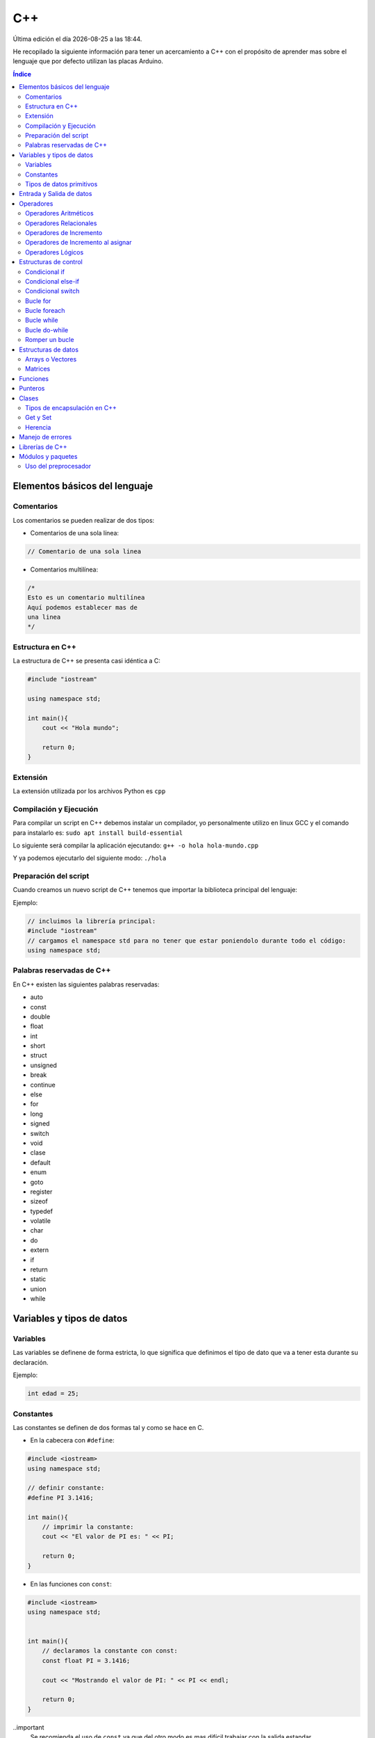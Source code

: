 ===
C++
===
  
.. image:: /logos/logo-cpp.png
    :scale: 25%
    :alt: Logo JS
    :align: center

.. |date| date::
.. |time| date:: %H:%M

Última edición el día |date| a las |time|.

He recopilado la siguiente información para tener un acercamiento a C++ con el propósito de aprender mas sobre el lenguaje que por defecto utilizan las placas Arduino.
 
.. contents:: Índice

Elementos básicos del lenguaje
##############################

Comentarios
***********
Los comentarios se pueden realizar de dos tipos:

* Comentarios de una sola línea:

.. code:: cpp

    // Comentario de una sola linea

* Comentarios multilínea:

.. code:: cpp

    /*
    Esto es un comentario multilínea
    Aquí podemos establecer mas de 
    una linea
    */

Estructura en C++
*****************
La estructura de C++ se presenta casi idéntica a C:

.. code:: cpp

    #include "iostream"

    using namespace std;

    int main(){
        cout << "Hola mundo";
        
        return 0;
    }
    

Extensión
*********
La extensión utilizada por los archivos Python es ``cpp``

Compilación y Ejecución
***********************
Para compilar un script en C++ debemos instalar un compilador, yo personalmente utilizo en linux GCC y el comando para instalarlo es: ``sudo apt install build-essential``

Lo siguiente será compilar la aplicación ejecutando: ``g++ -o hola hola-mundo.cpp``

Y ya podemos ejecutarlo del siguiente modo: ``./hola`` 

Preparación del script 
**********************
Cuando creamos un nuevo script de C++ tenemos que importar la biblioteca principal del lenguaje:

Ejemplo:

.. code:: c++

    // incluimos la librería principal:
    #include "iostream"
    // cargamos el namespace std para no tener que estar poniendolo durante todo el código:
    using namespace std;

Palabras reservadas de C++
**************************
En C++ existen las siguientes palabras reservadas:

* auto 
* const 
* double
* float
* int
* short
* struct
* unsigned
* break
* continue
* else
* for
* long 
* signed
* switch
* void
* clase
* default
* enum 
* goto
* register
* sizeof
* typedef
* volatile
* char
* do
* extern
* if
* return
* static
* union
* while


Variables y tipos de datos
##########################

Variables
*********
Las variables se definene de forma estricta, lo que significa que definimos el tipo de dato que va a tener esta durante su declaración.

Ejemplo:

.. code:: cpp

    int edad = 25;

Constantes
**********
Las constantes se definen de dos formas tal y como se hace en C.

* En la cabecera con ``#define``:

.. code:: cpp 

    #include <iostream>
    using namespace std;

    // definir constante:
    #define PI 3.1416;

    int main(){
        // imprimir la constante:
        cout << "El valor de PI es: " << PI;

        return 0;
    }

* En las funciones con ``const``:

.. code:: cpp 

    #include <iostream>
    using namespace std;


    int main(){
        // declaramos la constante con const:
        const float PI = 3.1416;

        cout << "Mostrando el valor de PI: " << PI << endl;

        return 0;
    }

..important
    Se recomienda el uso de ``const`` ya que del otro modo es mas difícil trabajar con la salida estandar.

Tipos de datos primitivos
*************************
Los tipos de datos mas comunes son los siguientes:

+--------------+-----------------------------------------------+-----------------------------+
| Tipo de dato | Denominación                                  | Ejemplo                     |
+==============+===============================================+=============================+
| void         | Vacío, nada, no retorno                       |                             |
+--------------+-----------------------------------------------+-----------------------------+
| int          | Número Entero                                 | 20, 5, -3, 0                |
+--------------+-----------------------------------------------+-----------------------------+
| float        | Número con decimales                          | 20.53, 12.5, -18.353        |
+--------------+-----------------------------------------------+-----------------------------+
| double       | Número con decimales mas preciso              | 20.53, 12.5234, -18.35332   |
+--------------+-----------------------------------------------+-----------------------------+
| bool         | Verdadero o falso                             | True, False                 |
+--------------+-----------------------------------------------+-----------------------------+
| char         | caracter o conjunto de caracteres             | "a", "x", "patata"          |
+--------------+-----------------------------------------------+-----------------------------+


Ejemplos:

.. code:: cpp 

    #include <iostream>
    using namespace std;

    int main(){
        // tipo char:
        char x = 'a';

        // tipo entero:
        int entero = 10;

        // tipo flotante:
        float decimal = 3.5;

        // operaciones:
        float resultado = entero + decimal;

        // booleano:
        bool valor = false;

        // impresión de resultado:
        cout << resultado << endl;

        return 0;
    }

Entrada y Salida de datos
#########################
La entrada y salida de datos en C++ es algo peculiar, pese a que se puede utilizar ``printf()`` y ``scanf()`` es mas recomendable utilizar ``cout`` y ``cin``

* Entrada de datos:

.. code:: cpp
    
    cout << "introduce un número: << endl; 
    cin >> numero;

* Salida de datos: 

.. code:: cpp

    // salida estandar:
    cout << "Hola amigo" << " así se puede " << " unir cadenas " endl; // endl salto de página o \n.

    // uso de variables:
    cout << "Tu número es " << numero << endl;
     

Operadores
##########

Operadores Aritméticos
**********************
Los operadores aritméticos que se presentan en C++ son los siguientes,
``+, -, *, /, %``

Estos podemos utilizarlos del siguiente modo:

.. code:: c++

    // asignación:
    int suma = 2 + 2;

    // salida de datos:
    cout << 3 - 2 << endl;


Operadores Relacionales
***********************
Los operadores relacionales en C++ son muy comunes en la mayoría de lenguajes de programación:

+-----------------+---------+
| Operador        | símbolo |
+=================+=========+
| Mayor que       | >       |
+-----------------+---------+
| Menor que       | <       | 
+-----------------+---------+
| Igual que       | ==      |
+-----------------+---------+
| Distinto que    | !=      |
+-----------------+---------+
| Mayor igual que | >=      |
+-----------------+---------+
| Menor igual que | <=      |
+-----------------+---------+

Cuando hablamos del uso de un solo ``=`` nos referimos a la asignación de un valor en una variable.

Como en muchos lenguajes, si imprimimos por consola la relación entre un valor y otro el resultado será 0 o 1 (false o true):

.. code:: c++

    // Si decimos que 3 es mayor que 2 
    cout << 3 > 2 << endl;
    // el resultado que sale por consola es 1 (o sea positivo o true).

Operadores de Incremento
************************
Este tipo de operador suma o resta 1 a la cantidad asignada, se utiliza sobre todo en bucles:

* Incremento positivo: ``a++`` , ``++a``
* Incremento negativo: ``a--`` , ``--a``

Operadores de Incremento al asignar
***********************************
Los operadores de incremento realizan una operación aritmética al asignar un número nuevamente:

+-----------------+---------+
| Operador        | símbolo |
+=================+=========+
| Sumar           | ``+=``  |
+-----------------+---------+
| Restar          | ``-=``  | 
+-----------------+---------+
| Multiplicar     | ``*=``  |
+-----------------+---------+
| Dividir         | ``/=``  |
+-----------------+---------+
| Sacar resto     | ``%=``  |
+-----------------+---------+
| Menor igual que | ``<=``  |
+-----------------+---------+

Ejemplo de uso:

.. code:: c++

    #include "iostream"

    using namespace std;

    int main() {
        int numero = 10;
        
        numero += 15;
        cout << numero << endl;

        return 0;
    }


Operadores Lógicos
******************
En C++ existen los operadores lógicos AND y OR:

+-----------+-----------+------------------------------------------------------------+
| Operador  | símbolo   | condición                                                  |
+===========+===========+============================================================+
| && (and)  | &&        | La condición se cumple si todos son verdaderos             |
+-----------+-----------+------------------------------------------------------------+
| || (or)   | ||        | La condición se cumple si al menos uno es verdadero        |
+-----------+-----------+------------------------------------------------------------+
| ! (not)   | !=        | La condición se cumple si el valor comparado es distinto   |
+-----------+-----------+------------------------------------------------------------+

Ejemplos:

.. code:: c++

    #include "iostream"

    using namespace std;

    int main(){
        int edad = 67;

        // pregunta con AND:
        if(edad > 18 && edad >= 65){
                cout << "con " << edad << " años eres un anciano" << endl;
        }

        //pregunta con OR:
        if(edad > 18 || edad >= 65){
                cout << "con " << edad << " años eres mayor de edad" << endl;
        }

        // pregunta con NOT:
        if(edad != 100){
            cout << " con " << edad << " no tienes un centenar de años " << endl;
        }

        return 0;
    }


Estructuras de control
######################
En python disponemos de estructuras de control como ``if``, ``for`` y ``while``.

Condicional if
**************
Las condiciones sencillas en C++ funcionan del siguiente modo:

.. code:: cpp

    #include <iostream>
    #include <string>

    using namespace std;


    int main(){
        int resultado = 0;

        cout << "Cuanto es 39+50?" << endl;
        cin >> resultado;

        if(resultado == 39+50){
            cout << "Respuesta Correcta!" << endl;
        }

        return 0;
    }

También tenemos condiciones con una salida alternativa si no se cumple esta:

.. code:: cpp

    #include <iostream>
    #include <string>

    using namespace std;


    int main(){
        int resultado = 0;

        cout << "Cuanto es 39+50?" << endl;
        cin >> resultado;

        if(resultado == 39+50){
            cout << "Respuesta Correcta!" << endl;
        }else{
            cout << "Respuesta incorrecta, el resultado es: " << 39+50 << endl;
        }

        return 0;
    }
    

Condicional else-if
*******************
Las condiciones compuestas nos ofrecen varios caminos posibles:

.. code:: python

    #include <iostream>

    using namespace std;


    int main(){
        int edad = 0;

        cout << "¿Qué edad tienes?" << endl;
        cin >> edad;

        if(edad >= 18){
            cout << "Eres mayor de edad!" << endl;
        }else if(edad >=16 && edad < 18){
            cout << "Eres un adolescente " << endl;
        }else{
            cout << "Eres menor de edad" << endl;
        }

        return 0;
    }

Condicional switch
******************
Con Switch podemos tomar varios camino en el código:

.. code:: cpp

    #include <iostream>

    using namespace std;


    int main(){
        cout << "Elije una opción: ";
        int opcion;
        cin >> opcion;

        switch(opcion){
            case 1: 
                cout << "Has seleccionado la primera opción" << endl;
                break;
            case 2:
                cout << "Has seleccionado la segunda opción" << endl;
                break;
            case 3:
                cout << "Has seleccionado la tercera opción" << endl;
                break;
            default:
                cout << "Opción incorrecta" << endl;
        }

        return 0;
    }

Bucle for
*********
El bucle for en Cpp se presenta de un modo muy similar a C:

* Uso con rango definido:

.. code:: cpp

    #include <iostream>

    using namespace std;


    int main(){
        
        for(int i=10; i > 0; i--){
            cout << "Cuenta atras... "<< i << endl;
        }

        return 0;
    }

Bucle foreach
*************
El bucle foreach esta diseñado especialmente para recorrer arrays y colecciones de datos.

Ejemplo de uso:

.. code:: cpp

    #include <iostream> 
    using namespace std; 
    
    int main() 
    { 
        int numeros[] = { 8, 154, 32, 25 }; 
    
        for (int num : numeros){
            cout << num << endl; 
        } 
            
    } 

Bucle while
***********
El bucle While es similar a otros lenguajes:

Ejemplo:

.. code:: cpp

    #include <iostream>

    using namespace std;


    int main(){
        
        int numero;
        cout << "Introduce un número" << endl;
        cin >> numero;
        while(numero <= 100){
            cout << "Introduce un número" << endl;
            cin >> numero;
        }

        return 0;
    }

Ejemplo con bucle infinito:

.. code:: cpp

    #include <iostream>

    using namespace std;


    int main(){
        
        int numero;
        numero = 0;
        while(1){
            numero++;
            cout << numero << endl;
        }

        return 0;
    }

Bucle do-while 
**************
Cuando trabajamos con do while tenemos que saber que el algoritmo se ejecutará al menos una vez aunque no se cumpla la condición:

.. code:: cpp 

    #include <iostream>

    using namespace std;


    int main(){
        
        int numero;
        cout << "Introduce un número" << endl;
        cin >> numero;
        do{
            cout << "Introduce un número" << endl;
            cin >> numero;
        }while(numero <= 100);

        return 0;
    }

Romper un bucle
***************
Para romper un bucle while o for se utiliza la palabra reservada ``break``:

.. code:: cpp

    #include <iostream>

    using namespace std;


    int main(){
        
        int numero;
        numero = 0;
        while(1){
            numero++;
            cout << numero << endl;

            if(numero == 100){
                break;
            }
        }

        return 0;
    }

Estructuras de datos
####################

Arrays o Vectores
*****************
Los arrays o vectores son una colección de datos estrictamente definida en el caso de C++

* Ejemplo de uso e impresión de array:

.. code:: cpp

    #include <iostream>

    using namespace std;


    int main(){
        // declaración y asignación de elementos al array:
        int edades[] = {1,2,9,10,16,32,33,22,15};
        
        // estableciendo el tamaño de la cadena, algo similar a la función length en otros lenguajes: 
        int limite = (sizeof(edades)/sizeof(edades[0]));

        // Recorrido e impresión del array:
        for(int i = 0; i < limite; i++){
            cout << edades[i] << endl;
        }

        // cambiando el valor de un elemento de la cadena:
        edades[2] = 27;
        // impresión de un valor específico del array:
        cout << edades[2] << endl;

        return 0;
    }

Matrices
********
Las matrices son básicamente arrays multidimensionales a los que les asignamos una cantidad de casillas y este se puede representar como una tabla a la hora de guardar y acceder a la información:

* Ejemplo de Matriz y recorrido e impresión como si fuese una tabla con un for anidado:

.. code:: cpp 

    # include "iostream"

    using namespace std;

    int main(){
        // creamos una matriz de 4x4
        int matriz[4][4] = {
            {1,2,3,4},
            {4,5,6,7},
            {8,9,10,11},
            {12,13,14,15}
        }; // el primer array representa las filas y el segundo las columnas

        // impresión del número 11:
        cout << matriz[2][3] << endl; 

        // recorrer matriz con un bucle anidado:
        for(int fila = 0; fila <= 3; fila++){
            cout << "==============" << endl;
            cout << "|";
            for(int columna = 0; columna <= 3; columna++){
                cout << matriz[fila][columna] << "|";
            }
            cout << endl;
        }
    }

Funciones
#########
Las funciones en C++ son practicamente iguales a C:

.. code:: cpp 

    #include <iostream>
    #include <string>

    using namespace std;

    int funcion(int num1, int num2){
        return num1 + num2;
    }

    int main(){
        cout << "el total es: " << funcion(10, 15) << endl;

        return 0;
    }

Punteros
########
Vamos a ver un sencillo ejemplo del uso de punteros en C++:

.. code:: cpp 

    #include <iostream>

    using namespace std;

    int funcion(int valor){
        valor = valor + 10;
        return valor;
    }

    int funcionPunteros(int* valor){
        *valor = *valor + 10;
        return *valor;
    }

    int main(){
        int numero = 10;

        cout << "Antes de función " << numero << endl;
        funcion(numero);
        cout << "Después de funcion " << numero << endl;

        cout << "Antes de funcionPunteros " << numero << endl;
        funcionPunteros(&numero);
        cout << "Después de funcionPunteros " << numero << endl;
        
        return 0;
    }

Clases
######
El gran avance de C++ frente a C tradicional es la inclusión del paradigma orientado a objetos.

* Creación de clases con atributos, metodo y creación del objeto:

.. code:: cpp

    #include <iostream>
    using namespace std;

    // creamos la clase:
    class MiClase {
        public: // definimos el tipo de encapsulación si es publica o privada
            // definimos los atributos
            int numero; 
            string cadena; 
            // y esto es un método de ejemplo:
            void miMetodo(){
                cout << "Metodo de prueba" << endl;
            }
            // metodo que recibe parámetros:
            void conParametros(int edad){
                cout << "Tienes " << edad << " años." << endl;
            }
    }; // las clases se cierran con ;

    int main(){
        // creamos un objeto a partir de la clase anterior:
        MiClase miObjeto;

        // podemos acceder directamente a sus atributos
        miObjeto.numero = 20;
        miObjeto.cadena = "Texto de prueba";

        // imprimimos los valores:
        cout << miObjeto.numero << endl;
        cout << miObjeto.cadena << endl;
        // llamar a un método:
        miObjeto.miMetodo();
        // llamar a un metodo y enviar un parámetro:
        miObjeto.conParametros(33);

        return 0;
    }

* Clases con constructor:

.. code:: cpp

    #include <iostream>
    using namespace std;

    class MiClase {
        public:
            string nombre;
            int edad;
            
            // el constructor lleva el nombre de la clase y puede recibir parametros:
            MiClase(string n, int e){
                nombre = n;
                edad = e;

                cout << "Objeto creado con éxito" << endl;
            }

            void presentacion(){
                cout << "Te llamas " << nombre << " y tienes " << edad << " años." << endl;
            }
    };

    int main(){
        MiClase miObjeto("Felipe", 37);

        miObjeto.presentacion();
        return 0;
    }

Tipos de encapsulación en C++
*****************************
Existen tres tipos de encapsulación en C++:

* public: los atributos y métodos son publicos y por tanto se puede acceder a ellos una vez creado el objeto.
* private: los atributos y metodos no pueden ser llamados o modificados desde el objeto.
* protected: los atributos y metodos solo pueden ser llamados o modificados desde la clase.

Get y Set 
*********
Para manejar atributos y metodos privados utilizaremos los get y set, estos metodos son una convención en programación:

.. code:: cpp

    #include <iostream>
    using namespace std;

    class MiClase {
        // cada atributo o metodo lo manejaremos en su propia capa de encapsulación.
        private:
            int numA;
        public:
            // Con los setter modificamos el atributo:
            void setNumero(int n){
                numA = n;
            }

            // y con los getter recuperamos el atributo, debemos poner el tipo de devolución como en las funciones:
            int getNumero(){
                return numA;
            }
    };

    int main(){
        MiClase numeros;

        numeros.setNumero(27);
        cout << "El numero establecido es: " << numeros.getNumero() << endl;
    }

Herencia
********
La herencia en C++ se realizaría del siguiente modo:

.. code:: cpp 

    #include <iostream>
    using namespace std;

    // clase padre:
    class Mueble {
        public:
            string mueble = "Mesa";
            void accion(){
                cout << "PONER LA MESA" << endl;
                cout << "=============" << endl;
            }
    };

    // clase hijo que hereda del padre:
    class MesaComedor: public Mueble {
        public:
            string tipo = "Mesa del comedor";
    };

    int main(){
        MesaComedor mesa;

        mesa.accion();
        cout << "Hay que poner la " << mesa.mueble << endl;
        cout << "¿Qué mesa?" << endl;
        cout << "La " << mesa.tipo << endl;
    }

.. important::
    En la herencia de clases existe otro concepto llamado polimorfismo y se basa en reutilizar los metodos de las clases padre para modificarlos en las clases hijo de forma que
    podemos reutilizarlos sin necesidad de crear unos nuevos.

Manejo de errores
#################
El manejo de errores en C++ se realiza con **try** y **catch**:

.. code:: cpp 

    #include <iostream>
    using namespace std;

    int main(){
        int numeroA;
        int numeroB = 20;
        int total;

        cout << "introduce un número:" << endl;
        cin >> numeroA;
        total = numeroA + numeroB;

        // con try probaremos a ejecutar una operación:
        try{
            // si el valor es mayor a 20 siginfica que el numeroA no es una letra o un valor igual menor que 0:
            if(total > 20){
                cout << "El resultado de la suma es: " << total << endl; 
            }else{
                // sino provocaremos un error:
                throw(numeroA);
            }
        } // catch caputará el error provocado:
        catch(int numero){
            cout << "El valor introducido no es correcto: " << numero << endl;
        }
    }


Librerías de C++
################
Estas son las librerías estándares mas comunes de C++:

* fstream: permite la manipulación de archivos desde el programa, tanto leer como escribir en ellos.
* oisfwd: contiene declaracioens adelantadas de todas las plantillas de flujos.
* iostream: Parte del STL que contiene los algoritmos estándar. Es la más usada.
* list: Parte de la STL relativa a contenedores tipo list.
* math: Contiene los prototipos de las funciones y otras definiciones.
* memory: utilidades relativas a la gestión de memoria
* new: manejo de memoria dinámica
* numeric: parte de la libería numérica de la STL
* ostream: Algoritmos estandar para los flujos de salida.
* queue: contenedores tipo queue (colas de objetos).
* stdio: contiene los prototipos de las funciones, macros y tipos para manipular datos de entrada y salida.
* stdlib: lo mismo para uso general
* string: para trabajar cadenas de texto.
* typeinfo: mecanismo de identificación de tipos en tiempo de ejecución
* vector: para trabajar las matrices unidimensionales.
* forward_list: sirve para implementar listas enlazadas simples.
* iterator: porporciona un conjunto de clases para interar elementos.
* regex: proporciona fácil acceso al uso de expresiones regulares
* thread: util para trabajar programas multihilos y crear varios hilos en nuestra aplicación.

Módulos y paquetes
##################
He estado buscando información en la red y no he dado con mucho así que he comprobado que se puede crear paquetes del mismo modo que C.

* Archivo ``modulo.cpp`` con la función del paquete:

.. code:: cpp 

    int sumar(int num1, int num2){
        return num1 + num2;
    }

* Archivo de intercambio ``intercambio.h``:

.. code:: cpp 

    extern int sumar(int a, int b);

* Archivo ``main.cpp`` con el código principal:

.. code:: cpp 

    #include "iostream"
    #include "intercambio.h"

    using namespace std;

    int main(){
        cout << sumar(20,15) << endl;
    }

Uso del preprocesador
*********************
Este ejemplo de preprocesado sin utilizar el archivo .h es identico al de C.

* Archivo ``modulo.cpp`` con la función del paquete:

.. code:: cpp 

    int sumar(int num1, int num2){
        return num1 + num2;
    }

* Archivo ``main.cpp`` con el código principal:

.. code:: cpp 

    #include "iostream"
    extern int sumar(int a, int b);

    using namespace std;

    int main(){
        cout << sumar(20,15) << endl;
    }
